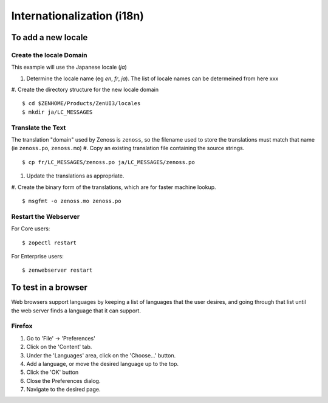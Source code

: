 
==============================
Internationalization (i18n)
==============================

To add a new locale
====================

Create the locale Domain
---------------------------
This example will use the Japanese locale (`ja`)

#. Determine the locale name (eg `en`, `fr`, `ja`).  The list of locale names can
   be determeined from here xxx
#. Create the directory structure for the new locale domain
::

   $ cd $ZENHOME/Products/ZenUI3/locales
   $ mkdir ja/LC_MESSAGES

Translate the Text
----------------------
The translation "domain" used by Zenoss is ``zenoss``, so the
filename used to store the translations must match that name (ie ``zenoss.po``, ``zenoss.mo``)
#. Copy an existing translation file containing the source strings.
::

   $ cp fr/LC_MESSAGES/zenoss.po ja/LC_MESSAGES/zenoss.po

#. Update the translations as appropriate.
#. Create the binary form of the translations, which are for faster machine lookup.
::

   $ msgfmt -o zenoss.mo zenoss.po
 
Restart the Webserver
----------------------
For Core users:

::

 $ zopectl restart

For Enterprise users:

::

 $ zenwebserver restart


To test in a browser
=======================
Web browsers support languages by keeping a list
of languages that the user desires, and going through
that list until the web server finds a language that
it can support.

Firefox
-----------
#. Go to 'File' -> 'Preferences'
#. Click on the 'Content' tab.
#. Under the 'Languages' area, click on the 'Choose...' button.
#. Add a language, or move the desired language up to the top.
#. Click the 'OK' button
#. Close the Preferences dialog.
#. Navigate to the desired page.

